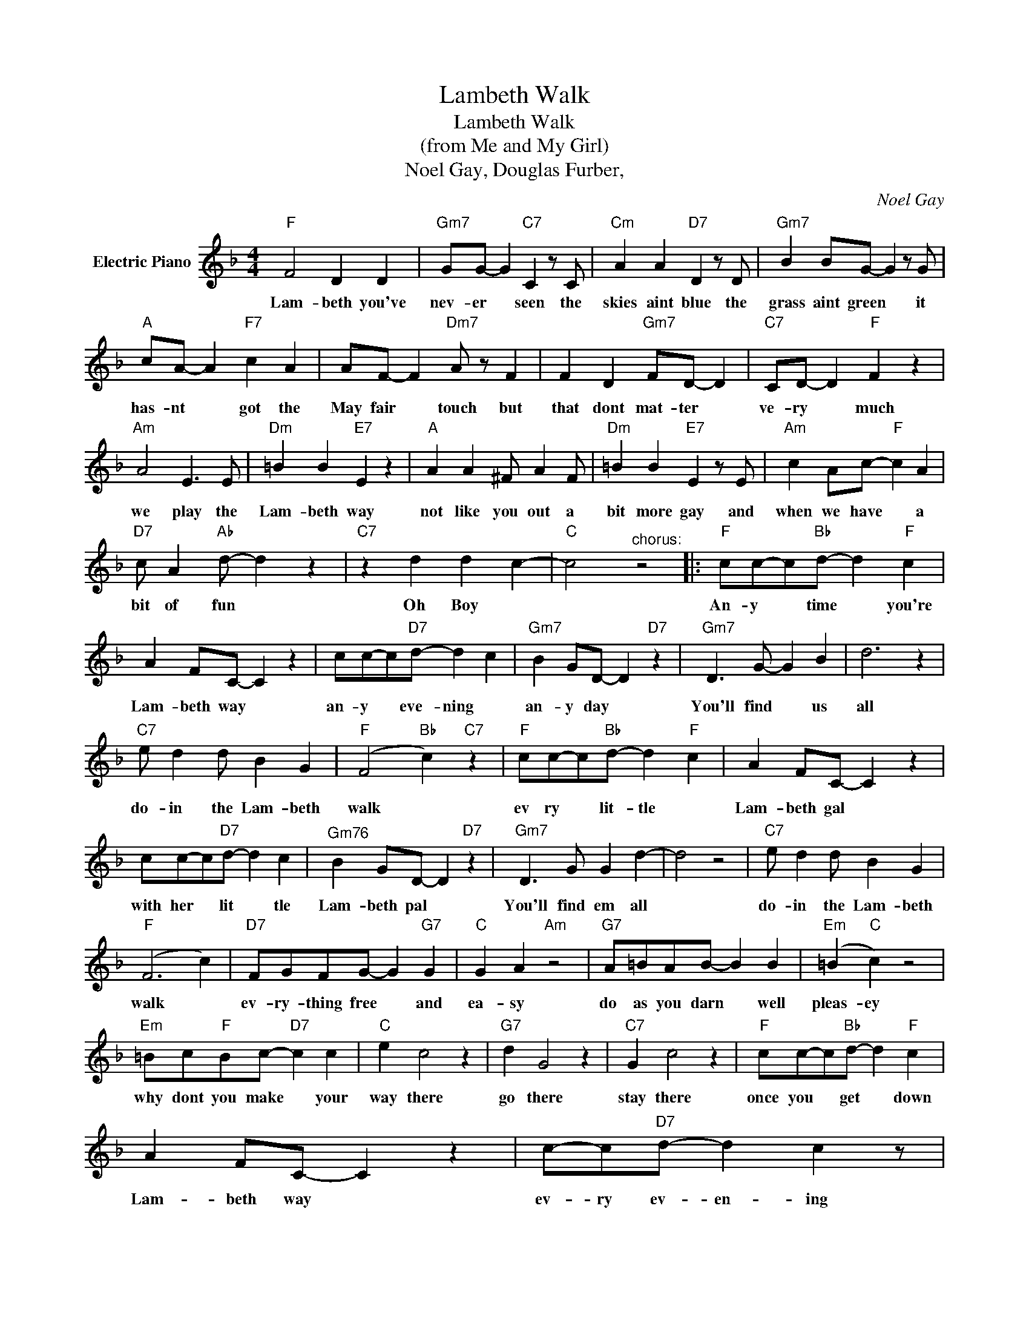 X:1
T:Lambeth Walk
T:Lambeth Walk
T:(from Me and My Girl)
T:Noel Gay, Douglas Furber,
C:Noel Gay
Z:All Rights Reserved
L:1/4
M:4/4
K:F
V:1 treble nm="Electric Piano"
%%MIDI program 4
V:1
"F" F2 D D |"Gm7" G/G/- G"C7" C z/ C/ |"Cm" A A"D7" D z/ D/ |"Gm7" B B/G/- G z/ G/ | %4
w: Lam- beth you've|nev- er * seen the|skies aint blue the|grass aint green * it|
"A" c/A/- A"F7" c A | A/F/- F"Dm7" A/ z/ F | F D"Gm7" F/D/- D |"C7" C/D/- D"F" F z | %8
w: has- nt * got the|May fair * touch but|that dont mat- ter *|ve- ry * much|
"Am" A2 E3/2 E/ |"Dm" =B B"E7" E z |"A" A A ^F/ A F/ |"Dm" =B B"E7" E z/ E/ |"Am" c A/c/-"F" c A | %13
w: we play the|Lam- beth way|not like you out a|bit more gay and|when we have * a|
"D7" c/ A"Ab" d/- d z |"C7" z d d c- |"C" c2"^chorus:" z2 |:"F" c/c/-c/"Bb"d/- d"F" c | %17
w: bit of fun *|Oh Boy *||An- y * time * you're|
 A F/C/- C z | c/c/-c/"D7"d/- d c |"Gm7" B G/D/- D"D7" z |"Gm7" D3/2 G/- G B | d3 z | %22
w: Lam- beth way *|an- y * eve- ning *|an- y day *|You'll find * us|all|
"C7" e/ d d/ B G |"F" (F2"Bb" c)"C7" z |"F" c/c/-c/"Bb"d/- d"F" c | A F/C/- C z | %26
w: do- in the Lam- beth|walk *|ev ry * lit- tle *|Lam- beth gal *|
 c/c/-c/"D7"d/- d c |"^Gm76" B G/D/- D"D7" z |"Gm7" D3/2 G/ G d- | d2 z2 |"C7" e/ d d/ B G | %31
w: with her * lit * tle|Lam- beth pal *|You'll find em all||do- in the Lam- beth|
"F" (F3 c) |"D7" F/G/F/G/- G"G7" G |"C" G A"Am" z2 |"G7" A/=B/A/B/- B B |"Em" (=B"C" c) z2 | %36
w: walk *|ev- ry- thing free * and|ea- sy|do as you darn * well|pleas- ey|
"Em" =B/c/"F"B/c/-"D7" c c |"C" e c2 z |"G7" d G2 z |"C7" G c2 z |"F" c/c/-c/"Bb"d/- d"F" c | %41
w: why dont you make * your|way there|go there|stay there|once you * get * down|
 A F/C/- C z | c/-c/"D7"d/- d c z/ |"Gm7" B G/D/- D"D7" z |"Gm7" D2 G B | d3 z |"C7" e/ d d/ B G | %47
w: Lam- beth way *|ev- ry ev- en- ing|ev- ry day *|you'll find your-|self|do- in the Lam- beth|
"F" F3 z :|"F" F3 z |] %49
w: walk|walk.|


